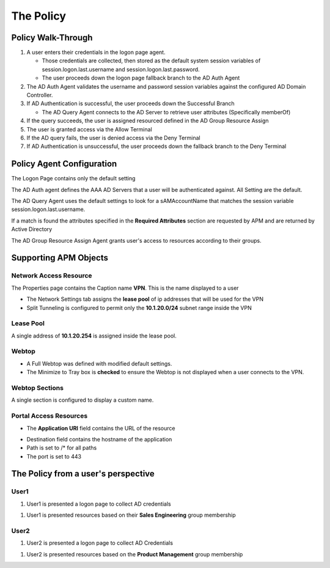 The Policy
======================================================


Policy Walk-Through
----------------------

|image1|

#.  A user enters their credentials in the logon page agent.

    - Those credentials are collected, then stored as the default system session variables of session.logon.last.username and session.logon.last.password.
    - The user proceeds down the logon page fallback branch to the AD Auth Agent

#.  The AD Auth Agent validates the username and password session variables against the configured AD Domain Controller.
#.  If AD Authentication is successful, the user proceeds down the Successful Branch

    - The AD Query Agent connects to the AD Server to retrieve user attributes (Specifically memberOf)

#.  If the query succeeds, the user is assigned resourced defined in the AD Group Resource Assign
#.  The user is granted access via the Allow Terminal
#.  If the AD query fails,  the user is denied access via the Deny Terminal
#.  If AD Authentication is unsuccessful, the user proceeds down the fallback branch to the Deny Terminal


Policy Agent Configuration
----------------------------

The Logon Page contains only the default setting

|image2|

The AD Auth agent defines the AAA AD Servers that a user will be authenticated against.  All Setting are the default.

|image3|

The AD Query Agent uses the default settings to look for a sAMAccountName that matches  the session variable session.logon.last.username.

|image4|

If a match is found the attributes specified in the **Required Attributes** section are requested by APM and are returned by Active Directory

|image5|

The AD Group Resource Assign Agent grants user's access to resources according to their groups.

.. note:  Resource assignment is cumulative if a user is a member of more than one group.

|image6|


Supporting APM Objects
-----------------------

Network Access Resource
^^^^^^^^^^^^^^^^^^^^^^^^

The Properties page contains the Caption name **VPN**.  This is the name displayed to a user

|image7|


- The Network Settings tab assigns the **lease pool** of ip addresses that will be used for the VPN
- Split Tunneling is configured to permit only the **10.1.20.0/24** subnet range inside the VPN

|image8|


Lease Pool
^^^^^^^^^^^^

A single address of **10.1.20.254** is assigned inside the lease pool.

|image9|


Webtop
^^^^^^^^^^^

- A Full Webtop was defined with modified default settings.
- The Minimize to Tray box is **checked** to ensure the Webtop is not displayed when a user connects to the VPN.

|image10|

Webtop Sections
^^^^^^^^^^^^^^^^

A single section is configured to display a custom name.

|image11|

Portal Access Resources
^^^^^^^^^^^^^^^^^^^^^^^^^^

- The **Application URI** field contains the URL of the resource

|image12|


- Destination field contains the hostname of the application
- Path is set to /* for all paths
- The port is set to 443

|image13|


The Policy from a user's perspective
-------------------------------------

User1
^^^^^^

#.  User1 is presented a logon page to collect AD credentials

|image14|

#.  User1 is presented resources based on their **Sales Engineering** group membership

|image15|

User2
^^^^^^

#.  User2 is presented a logon page to collect AD Credentials

|image16|

#.  User2 is presented resources based on the **Product Management** group membership

|image17|


.. |image1| image:: media/001.png
.. |image2| image:: media/002.png
.. |image3| image:: media/003.png
.. |image4| image:: media/004.png
.. |image5| image:: media/005.png
.. |image6| image:: media/006.png
.. |image7| image:: media/007.png
.. |image8| image:: media/008.png
.. |image9| image:: media/009.png
.. |image10| image:: media/010.png
.. |image11| image:: media/011.png
.. |image12| image:: media/012.png
.. |image13| image:: media/013.png
.. |image14| image:: media/014.png
.. |image15| image:: media/015.png
.. |image16| image:: media/016.png
.. |image17| image:: media/017.png
